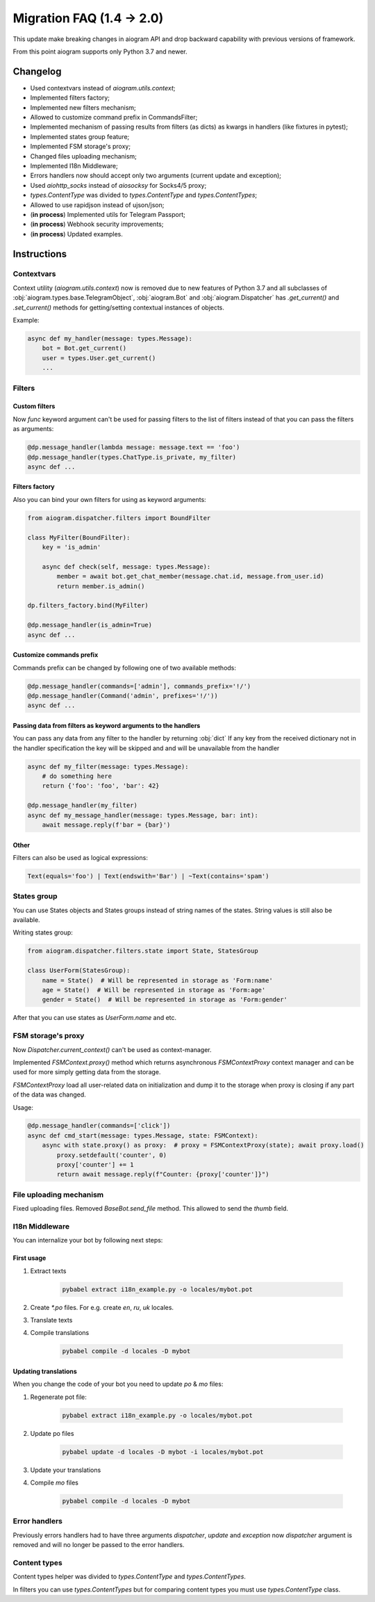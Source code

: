 ==========================
Migration FAQ (1.4 -> 2.0)
==========================

This update make breaking changes in aiogram API and drop backward capability with previous versions of framework.

From this point aiogram supports only Python 3.7 and newer.

Changelog
=========

- Used contextvars instead of `aiogram.utils.context`;
- Implemented filters factory;
- Implemented new filters mechanism;
- Allowed to customize command prefix in CommandsFilter;
- Implemented mechanism of passing results from filters (as dicts) as kwargs in handlers (like fixtures in pytest);
- Implemented states group feature;
- Implemented FSM storage's proxy;
- Changed files uploading mechanism;
- Implemented I18n Middleware;
- Errors handlers now should accept only two arguments (current update and exception);
- Used `aiohttp_socks` instead of `aiosocksy` for Socks4/5 proxy;
- `types.ContentType` was divided to `types.ContentType` and `types.ContentTypes`;
- Allowed to use rapidjson instead of ujson/json;

- (**in process**) Implemented utils for Telegram Passport;
- (**in process**) Webhook security improvements;
- (**in process**) Updated examples.


Instructions
============

Contextvars
-----------
Context utility (`aiogram.utils.context`) now is removed due to new features of Python 3.7 and all subclasses of :obj:`aiogram.types.base.TelegramObject`, :obj:`aiogram.Bot` and :obj:`aiogram.Dispatcher` has `.get_current()` and `.set_current()` methods for getting/setting contextual instances of objects.

Example:

.. code-block:: python

    async def my_handler(message: types.Message):
        bot = Bot.get_current()
        user = types.User.get_current()
        ...

Filters
-------

Custom filters
~~~~~~~~~~~~~~

Now `func` keyword argument can't be used for passing filters to the list of filters instead of that you can pass the filters as arguments:

.. code-block:: python

    @dp.message_handler(lambda message: message.text == 'foo')
    @dp.message_handler(types.ChatType.is_private, my_filter)
    async def ...


Filters factory
~~~~~~~~~~~~~~~
Also you can bind your own filters for using as keyword arguments:

.. code-block:: python

    from aiogram.dispatcher.filters import BoundFilter

    class MyFilter(BoundFilter):
        key = 'is_admin'

        async def check(self, message: types.Message):
            member = await bot.get_chat_member(message.chat.id, message.from_user.id)
            return member.is_admin()

    dp.filters_factory.bind(MyFilter)

    @dp.message_handler(is_admin=True)
    async def ...


Customize commands prefix
~~~~~~~~~~~~~~~~~~~~~~~~~

Commands prefix can be changed by following one of two available methods:

.. code-block:: python

    @dp.message_handler(commands=['admin'], commands_prefix='!/')
    @dp.message_handler(Command('admin', prefixes='!/'))
    async def ...

Passing data from filters as keyword arguments to the handlers
~~~~~~~~~~~~~~~~~~~~~~~~~~~~~~~~~~~~~~~~~~~~~~~~~~~~~~~~~~~~~~

You can pass any data from any filter to the handler by returning :obj:`dict`
If any key from the received dictionary not in the handler specification the key will be skipped and and will be unavailable from the handler

.. code-block:: python

    async def my_filter(message: types.Message):
        # do something here
        return {'foo': 'foo', 'bar': 42}

    @dp.message_handler(my_filter)
    async def my_message_handler(message: types.Message, bar: int):
        await message.reply(f'bar = {bar}')

Other
~~~~~
Filters can also be used as logical expressions:

.. code-block:: python

    Text(equals='foo') | Text(endswith='Bar') | ~Text(contains='spam')


States group
------------

You can use States objects and States groups instead of string names of the states.
String values is still also be available.

Writing states group:

.. code-block:: python

    from aiogram.dispatcher.filters.state import State, StatesGroup

    class UserForm(StatesGroup):
        name = State()  # Will be represented in storage as 'Form:name'
        age = State()  # Will be represented in storage as 'Form:age'
        gender = State()  # Will be represented in storage as 'Form:gender'

After that you can use states as `UserForm.name` and etc.

FSM storage's proxy
-------------------
Now `Dispatcher.current_context()` can't be used as context-manager.

Implemented `FSMContext.proxy()` method which returns asynchronous `FSMContextProxy` context manager and can be used for more simply getting data from the storage.

`FSMContextProxy`  load all user-related data on initialization and dump it to the storage when proxy is closing if any part of the data was changed.


Usage:

.. code-block:: python

    @dp.message_handler(commands=['click'])
    async def cmd_start(message: types.Message, state: FSMContext):
        async with state.proxy() as proxy:  # proxy = FSMContextProxy(state); await proxy.load()
            proxy.setdefault('counter', 0)
            proxy['counter'] += 1
            return await message.reply(f"Counter: {proxy['counter']}")


File uploading mechanism
------------------------
Fixed uploading files. Removed `BaseBot.send_file` method. This allowed to send the `thumb` field.

I18n Middleware
---------------
You can internalize your bot by following next steps:

First usage
~~~~~~~~~~~
1. Extract texts

    .. code-block:: bash

        pybabel extract i18n_example.py -o locales/mybot.pot

2. Create `*.po` files. For e.g. create `en`, `ru`, `uk` locales.
3. Translate texts
4. Compile translations

    .. code-block:: bash

        pybabel compile -d locales -D mybot

Updating translations
~~~~~~~~~~~~~~~~~~~~~
When you change the code of your bot you need to update `po` & `mo` files:

1. Regenerate pot file:

    .. code-block:: bash

        pybabel extract i18n_example.py -o locales/mybot.pot

2. Update po files

    .. code-block:: bash

        pybabel update -d locales -D mybot -i locales/mybot.pot

3. Update your translations
4. Compile `mo` files

    .. code-block:: bash

        pybabel compile -d locales -D mybot

Error handlers
--------------
Previously errors handlers had to have three arguments `dispatcher`, `update` and `exception` now `dispatcher` argument is removed and will no longer be passed to the error handlers.


Content types
-------------

Content types helper was divided to `types.ContentType` and `types.ContentTypes`.

In filters you can use `types.ContentTypes` but for comparing content types you must use `types.ContentType` class.
